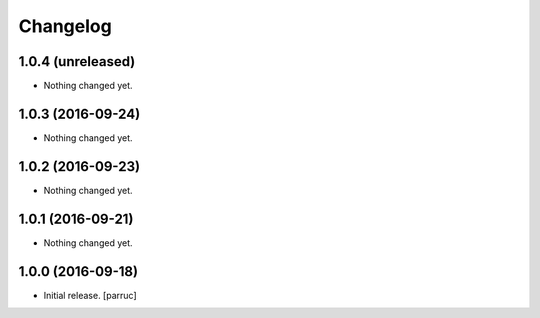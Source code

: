 Changelog
=========


1.0.4 (unreleased)
------------------

- Nothing changed yet.


1.0.3 (2016-09-24)
------------------

- Nothing changed yet.


1.0.2 (2016-09-23)
------------------

- Nothing changed yet.


1.0.1 (2016-09-21)
------------------

- Nothing changed yet.


1.0.0 (2016-09-18)
------------------

- Initial release.
  [parruc]
